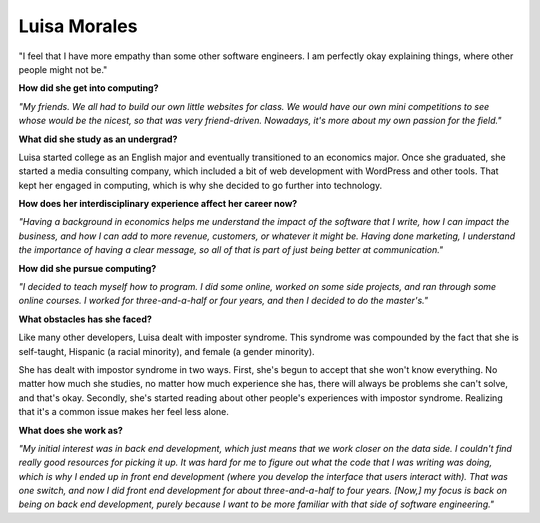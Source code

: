 .. _luisa-morales:

Luisa Morales
:::::::::::::::::::::::::::::::::::::




"I feel that I have more empathy than some other software engineers. I am perfectly okay explaining things, where other people might not be."

.. image:: ../../../_static/Interviewees/L_Morales.jpg
    :width: 350
    :align: right
    :alt: Picture of Luisa

**How did she get into computing?**

*"My friends. We all had to build our own little websites for class. We would have our own mini competitions to see whose would be the nicest, so that was very friend-driven. Nowadays, it's more about my own passion for the field."*

**What did she study as an undergrad?**

Luisa started college as an English major and eventually transitioned to an economics major. Once she graduated, she started a media consulting company, which included a bit of web development with WordPress and other tools. That kept her engaged in computing, which is why she decided to go further into technology.

**How does her interdisciplinary experience affect her career now?**

*"Having a background in economics helps me understand the impact of the software that I write, how I can impact the business, and how I can add to more revenue, customers, or whatever it might be. Having done marketing, I understand the importance of having a clear message, so all of that is part of just being better at communication."*

**How did she pursue computing?**

*"I decided to teach myself how to program. I did some online, worked on some side projects, and ran through some online courses. I worked for three-and-a-half or four years, and then I decided to do the master's."*

**What obstacles has she faced?**

Like many other developers, Luisa dealt with imposter syndrome. This syndrome was compounded by the fact that she is self-taught, Hispanic (a racial minority), and female (a gender minority).

She has dealt with impostor syndrome in two ways. First, she's begun to accept that she won't know everything. No matter how much she studies, no matter how much experience she has, there will always be problems she can't solve, and that's okay. Secondly, she's started reading about other people's experiences with impostor syndrome. Realizing that it's a common issue makes her feel less alone.

**What does she work as?**

*"My initial interest was in back end development, which just means that we work closer on the data side. I couldn't find really good resources for picking it up. It was hard for me to figure out what the code that I was writing was doing, which is why I ended up in front end development (where you develop the interface that users interact with). That was one switch, and now I did front end development for about three-and-a-half to four years. [Now,] my focus is back on being on back end development, purely because I want to be more familiar with that side of software engineering."*

.. youtube:: 7hDnhKAdBbI
    :divid: Luisa_Morales
    :height: 315
    :width: 560